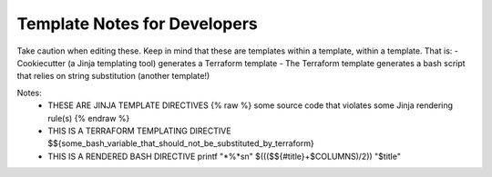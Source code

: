 Template Notes for Developers
=============================

Take caution when editing these. Keep in mind that these are templates within a template, within a template. That is:
- Cookiecutter (a Jinja templating tool) generates a Terraform template
- The Terraform template generates a bash script that relies on string substitution (another template!)


Notes:
  - THESE ARE JINJA TEMPLATE DIRECTIVES
    {% raw %} some source code that violates some Jinja rendering rule(s) {% endraw %}

  - THIS IS A TERRAFORM TEMPLATING DIRECTIVE
    $${some_bash_variable_that_should_not_be_substituted_by_terraform}

  - THIS IS A RENDERED BASH DIRECTIVE
    printf "*%*s\n" $((($${#title}+$COLUMNS)/2)) "$title"
